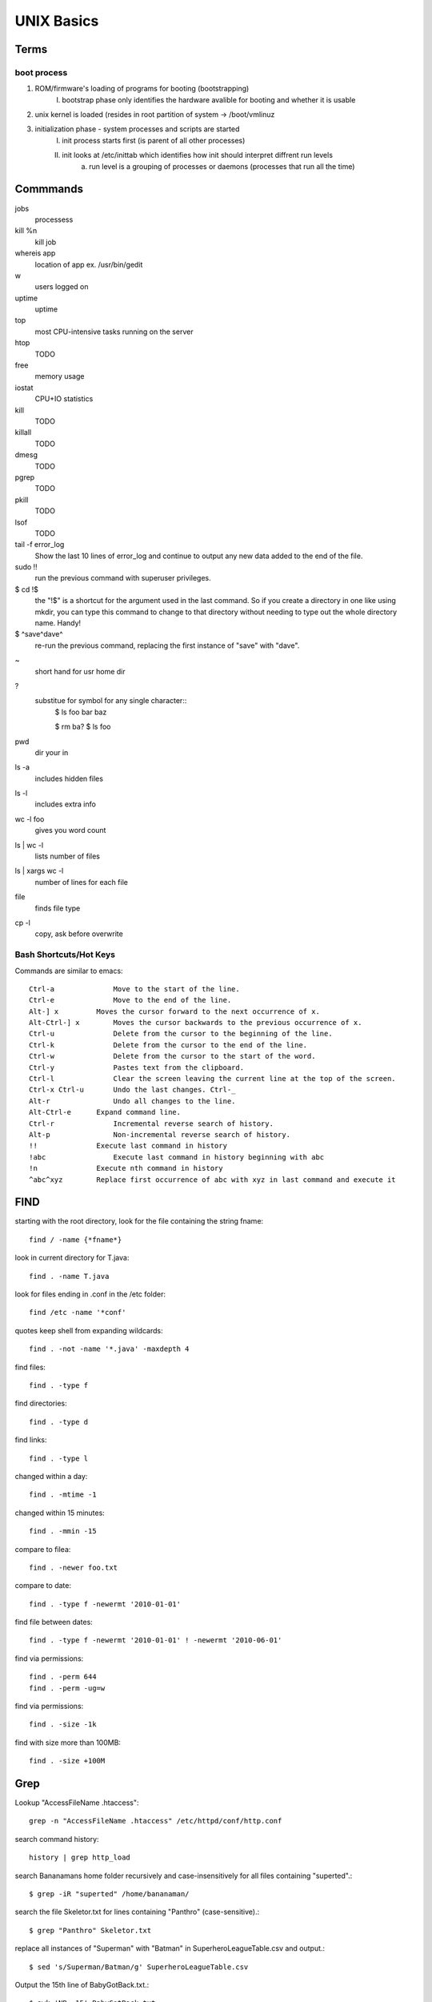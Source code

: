 =============
UNIX Basics
=============

Terms
=====

boot process
------------
1. ROM/firmware's loading of programs for booting (bootstrapping)
    I. bootstrap phase only identifies the hardware avalible for booting and whether it is usable
2. unix kernel is loaded (resides in root partition of system -> /boot/vmlinuz
3. initialization phase - system processes and scripts are started
	I. init process starts first (is parent of all other processes)
	II. init looks at /etc/inittab which identifies how init should interpret diffrent run levels
		a. run level is a grouping of processes or daemons (processes that run all the time)


Commmands
=========
jobs
    processess
    
kill %n
    kill job
    
whereis app
    location of app ex. /usr/bin/gedit

w
    users logged on

uptime
    uptime

top
    most CPU-intensive tasks running on the server

htop
    TODO
    
free
    memory usage

iostat
    CPU+IO statistics

kill
    TODO
    
killall
    TODO
dmesg
    TODO
    
pgrep
    TODO
    
pkill
    TODO
    
lsof
    TODO
	
tail -f error_log
    Show the last 10 lines of error_log and continue to output any new data added to the end of the file.
    
sudo !!
    run the previous command with superuser privileges.
    
$ cd !$
    the "!$" is a shortcut for the argument used in the last command. So if you create a directory in one like using mkdir, you can type this command to change to that directory without needing to type out the whole directory name. Handy!
    
$ ^save^dave^
    re-run the previous command, replacing the first instance of "save" with "dave".

~
   short hand for usr home dir

?
   substitue for symbol for any single character::
         $ ls
         foo
         bar
         baz

         $ rm ba?
         $ ls
         foo
pwd
   dir your in

ls -a
   includes hidden files

ls -l
   includes extra info

wc -l foo
   gives you word count

ls | wc -l
   lists number of files

ls | xargs wc -l
   number of lines for each file

file
   finds file type

cp -l
   copy, ask before overwrite

Bash Shortcuts/Hot Keys
-----------------------

Commands are similar to emacs::

    Ctrl-a 	        Move to the start of the line.
    Ctrl-e 	        Move to the end of the line.
    Alt-] x 	    Moves the cursor forward to the next occurrence of x.
    Alt-Ctrl-] x 	Moves the cursor backwards to the previous occurrence of x.
    Ctrl-u 	        Delete from the cursor to the beginning of the line.
    Ctrl-k 	        Delete from the cursor to the end of the line.
    Ctrl-w 	        Delete from the cursor to the start of the word.
    Ctrl-y 	        Pastes text from the clipboard.
    Ctrl-l 	        Clear the screen leaving the current line at the top of the screen.
    Ctrl-x Ctrl-u 	Undo the last changes. Ctrl-_
    Alt-r 	        Undo all changes to the line.
    Alt-Ctrl-e 	    Expand command line.
    Ctrl-r 	        Incremental reverse search of history.
    Alt-p 	        Non-incremental reverse search of history.
    !! 	            Execute last command in history
    !abc 	        Execute last command in history beginning with abc
    !n 	            Execute nth command in history
    ^abc^xyz 	    Replace first occurrence of abc with xyz in last command and execute it


FIND
====

starting with the root directory, look for the file containing the string fname::

   find / -name {*fname*}

look in current directory for T.java::

   find . -name T.java

look for files ending in .conf in the /etc folder::

   find /etc -name '*conf'

quotes keep shell from expanding wildcards::

   find . -not -name '*.java' -maxdepth 4

find files::

   find . -type f

find directories::

   find . -type d                          

find links::

   find . -type l                          

changed within a day::

   find . -mtime -1

changed within 15 minutes::

   find . -mmin -15                        

compare to filea::

   find . -newer foo.txt                

compare to date::

   find . -type f -newermt '2010-01-01'    

find file between dates::

   find . -type f -newermt '2010-01-01' ! -newermt '2010-06-01'    

find via permissions::

   find . -perm 644        
   find . -perm -ug=w

find via permissions::

   find . -size -1k        

find with size more than 100MB::

   find . -size +100M      


Grep
====

Lookup "AccessFileName .htaccess"::

   grep -n "AccessFileName .htaccess" /etc/httpd/conf/http.conf

search command history::

   history | grep http_load

search Bananamans home folder recursively and case-insensitively for all files containing "superted".::

   $ grep -iR "superted" /home/bananaman/

search the file Skeletor.txt for lines containing "Panthro"
(case-sensitive).::

   $ grep "Panthro" Skeletor.txt

replace all instances of "Superman" with "Batman" in SuperheroLeagueTable.csv and output.::

   $ sed 's/Superman/Batman/g' SuperheroLeagueTable.csv

Output the 15th line of BabyGotBack.txt.::

   $ awk 'NR==15' BabyGotBack.txt

search for word matches and display the line number::
   
   grep -nr 'new Foo()' src

search for term foo and surrounding lines::
   
   grep -r -C 2 foo src

show any of the last 10 lines of error_log with "badscript.php" in them, and watch the file for new lines with "badscript.php" in them.::

   tail -f error_log | grep "badscript.php"

List just the sizes of all files in a folder.::

   ls -al | awk '{print $5}'

list files in a folder and replace "123" with "456" in their names.::

   $ ls | sed 's/123/456/g'

show free space on the /dev/sda1 drive.::

   $ df | grep "/dev/sda1" | awk '{print $4}'

output the third item on the third line of vmstat (the amount of virtual memory in use).::

   $ vmstat | awk 'NR==3' | awk '{print $3}'

list all files in a directory with their attributes, reduce that list to just their names, filter for just those containing "Holiday" and, for those, just show their file extensions (yes, a hugely contrived example).::

   $ ls -al | awk '{print $8}' | grep "Holiday" | sed 's/^[^.]*\.//g'
    
Emacs
=====

Alt (AKA META)

Basic Commands::
    Alt-<       Move to beginning of file
    Alt->       Move to end of file

    Ctrl-v      Move forward one page (screen full)
    Alt-v       Move back one screen
    Ctrl-l      Centers screen around cursor

    Ctrl-a      Move to beginning of line
    Ctrl-e      Move to end of line
    Alt-a       Move to beginning of sentence
    Alt-e       Move to end of sentence

    Ctrl-f      Move cursor right
    Ctrl-b      Move Cursor left
    Ctrl-p      Move Cursor up
    Ctrl-n      Move Cursor down
    Alt-f       Move cursor right (by word)
    Alt-b       Move Cursor left (by word)

    Ctrl-d      Backspace/Delete
    Ctrl-k      rm all text on a line
    Ctrl-y      brings back removed text
    Ctrl-x u    Undo

    Ctrl-x Ctrl-f Find a file       Opens new file
    Ctrl-x Ctrl-f Ctrl-g            Cancels minbuffer
    Ctrl-x Ctrl-s Save File


Screen
======

screen -list
   List Screen sessions

screen -r (name)
   Reattach

screen -S (name)
   Creates screen with meaningful name

Crl-a Crl-d
   Detach


Package Management
==================

APT
---

remove program and configuration files associated with it::

   sudo apt-get remove --purge <program>

install latest version of every package, and new dependencies::

   sudo apt-get dist-upgrade

remove packages (not programs)::

   sudo apt-get clean

remove only older packages::

   sudo apt-get autoclean

remove package and dependencies::

   sudo aptitude purge <program>

remove dependencies from old uninstalls, no longer needed::

   sudo apt-get autoremove

Update Alternatives
-------------------



Usefull Programs
================

Quake pull down menu::

   # apt-get install konsole yakuake

Screen Capture
   - xvidcap

Rip DVD's
   - acidrip

Merge pdf's::

   gs -dNOPAUSE -sDEVICE=pdfwrite -sOUTPUTFILE=out.pdf -dBATCH file1.pdf file2.pdf

Keychain
========

Use Ubuntu keychain for ssh logins?::

    [cmd]   apt-get update && apt-get install keychain
    [cmd]   ssh-keygen -t rsa
            edit $HOME/.bash_profile
            add this code:
            
            ### START-Keychain ###
            # Let  re-use ssh-agent and/or gpg-agent between logins
            /usr/bin/keychain $HOME/.ssh/id_dsa
            source $HOME/.keychain/$HOSTNAME-sh
            ### End-Keychain ###


Boot
====

Grub
----

adding "profile" no quotes, to end of kernel line (in grub) enables profiling

Lamp Install
============

.. code-block:: BashSessionLexer

    sudo apt-get install apache2
    sudo apt-get install php5 libapache2-mod-php5
    sudo /etc/init.d/apache2 restart
    sudo apt-get install mysql-server
    sudo apt-get install libapache2-mod-auth-mysql php5-mysql phpmyadmin
    gksudo gedit /etc/php5/apache2/php.ini
        [Change] ;extension=mysql.so
        [To    ]  extension=mysql.so
    sudo /etc/init.d/apache2 restart
    sudo ln -s /usr/share/phpmyadmin/ /var/www/phpmyadmin
    sudo apt-get install php5-curl
    sudo /etc/init.d/apache2 restart


File Coversions
===============

SED
===

replaces \r\n with \n::

   sed 's/.$//' winfile > unixfile      

replaces \n with \r\n::

   sed 's/$/\r/' unixfile > winfile        

trims leading whitespace::

   sed -i 's/^[ \t]*//' t.txt              

trims trailing whitespace::

   sed -i 's/[ \t]*$//' t.txt           

trims leading and trailing whitespace::

   sed -i 's/^[ \t]*//;s/[ \t]*$//' t.txt 

delete's blank lines::

   sed '/^$/ d' file                       


Diff & Patch
============

see diff of file
   diff -u <orig> <modified>

patch a file
   patch <orig> name.patch

create patch from recursive diff
   diff -ur recipes recipes-revised > recipe.patch

If recipies is in the same directory as the patch
   patch -p1 < more-garlic.patch

Patching in git
---------------
1. Make change, add, commit
2. git format-patch origin/master

Tar
===

c = create
x = extract
z = .gz
f = force (not sure why this is needed, but fails without it)

tar xzf <folder.tar.gz>
tar czf folder.tar.gz folder
